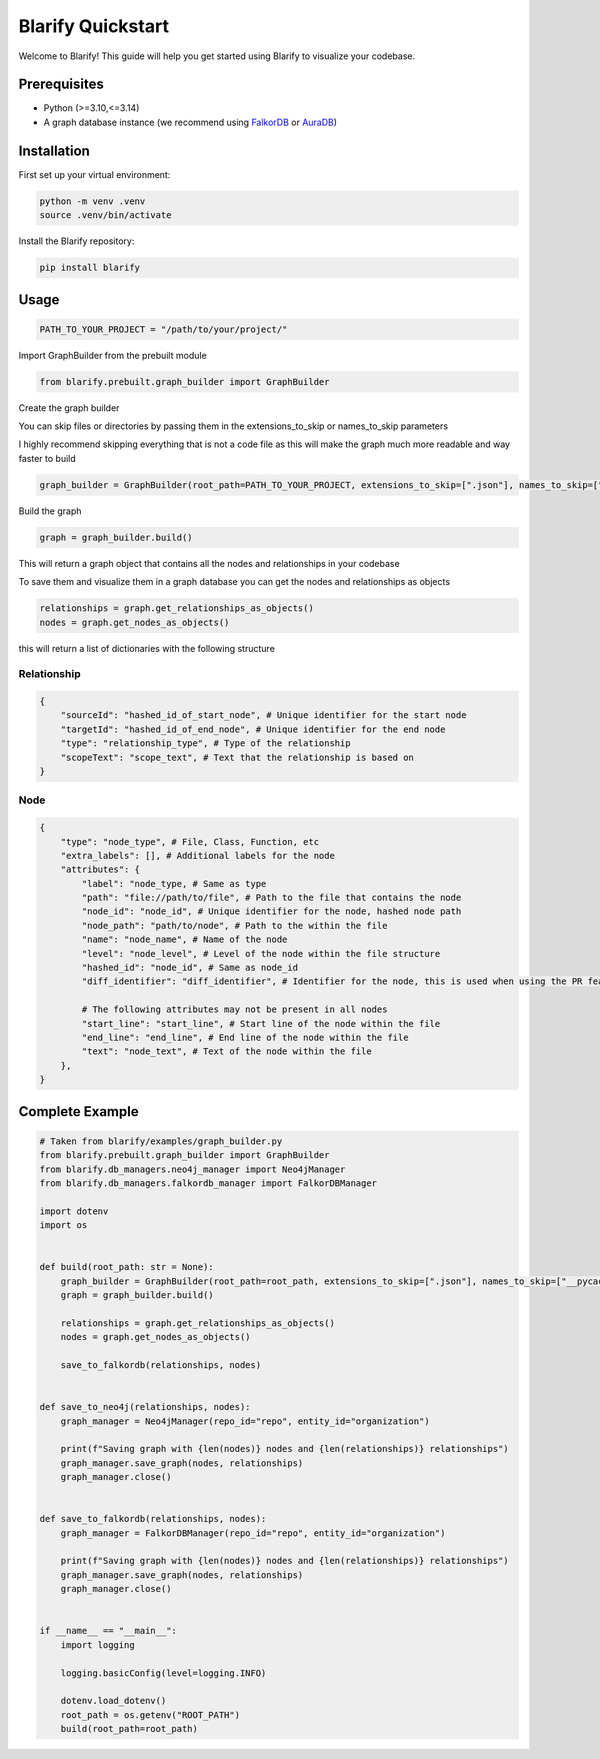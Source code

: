 Blarify Quickstart
==================

Welcome to Blarify! This guide will help you get started using Blarify to visualize your codebase.

Prerequisites
-------------

- Python (>=3.10,<=3.14)
- A graph database instance (we recommend using `FalkorDB <https://falkordb.com/>`_ or `AuraDB <https://neo4j.com/product/auradb/>`_)

Installation
------------

First set up your virtual environment:

.. code-block:: bash

   python -m venv .venv
   source .venv/bin/activate

Install the Blarify repository:

.. code-block:: bash

   pip install blarify

Usage
-----

.. code-block:: python

   PATH_TO_YOUR_PROJECT = "/path/to/your/project/"

Import GraphBuilder from the prebuilt module

.. code-block:: python

   from blarify.prebuilt.graph_builder import GraphBuilder

Create the graph builder

You can skip files or directories by passing them in the extensions_to_skip or names_to_skip parameters

I highly recommend skipping everything that is not a code file as this will make the graph much more readable and way faster to build

.. code-block:: python

   graph_builder = GraphBuilder(root_path=PATH_TO_YOUR_PROJECT, extensions_to_skip=[".json"], names_to_skip=["__pycache__"])

Build the graph

.. code-block:: python

   graph = graph_builder.build()

This will return a graph object that contains all the nodes and relationships in your codebase

To save them and visualize them in a graph database you can get the nodes and relationships as objects

.. code-block:: python

   relationships = graph.get_relationships_as_objects()
   nodes = graph.get_nodes_as_objects()

this will return a list of dictionaries with the following structure

Relationship
~~~~~~~~~~~~

.. code-block:: python

   {
       "sourceId": "hashed_id_of_start_node", # Unique identifier for the start node
       "targetId": "hashed_id_of_end_node", # Unique identifier for the end node
       "type": "relationship_type", # Type of the relationship
       "scopeText": "scope_text", # Text that the relationship is based on
   }

Node
~~~~

.. code-block:: python

   {
       "type": "node_type", # File, Class, Function, etc
       "extra_labels": [], # Additional labels for the node
       "attributes": {
           "label": "node_type, # Same as type
           "path": "file://path/to/file", # Path to the file that contains the node
           "node_id": "node_id", # Unique identifier for the node, hashed node path
           "node_path": "path/to/node", # Path to the within the file
           "name": "node_name", # Name of the node
           "level": "node_level", # Level of the node within the file structure
           "hashed_id": "node_id", # Same as node_id
           "diff_identifier": "diff_identifier", # Identifier for the node, this is used when using the PR feature

           # The following attributes may not be present in all nodes
           "start_line": "start_line", # Start line of the node within the file
           "end_line": "end_line", # End line of the node within the file
           "text": "node_text", # Text of the node within the file
       },
   }

Complete Example
----------------

.. code-block:: python

   # Taken from blarify/examples/graph_builder.py
   from blarify.prebuilt.graph_builder import GraphBuilder
   from blarify.db_managers.neo4j_manager import Neo4jManager
   from blarify.db_managers.falkordb_manager import FalkorDBManager

   import dotenv
   import os


   def build(root_path: str = None):
       graph_builder = GraphBuilder(root_path=root_path, extensions_to_skip=[".json"], names_to_skip=["__pycache__"])
       graph = graph_builder.build()

       relationships = graph.get_relationships_as_objects()
       nodes = graph.get_nodes_as_objects()

       save_to_falkordb(relationships, nodes)


   def save_to_neo4j(relationships, nodes):
       graph_manager = Neo4jManager(repo_id="repo", entity_id="organization")

       print(f"Saving graph with {len(nodes)} nodes and {len(relationships)} relationships")
       graph_manager.save_graph(nodes, relationships)
       graph_manager.close()


   def save_to_falkordb(relationships, nodes):
       graph_manager = FalkorDBManager(repo_id="repo", entity_id="organization")

       print(f"Saving graph with {len(nodes)} nodes and {len(relationships)} relationships")
       graph_manager.save_graph(nodes, relationships)
       graph_manager.close()


   if __name__ == "__main__":
       import logging

       logging.basicConfig(level=logging.INFO)

       dotenv.load_dotenv()
       root_path = os.getenv("ROOT_PATH")
       build(root_path=root_path)